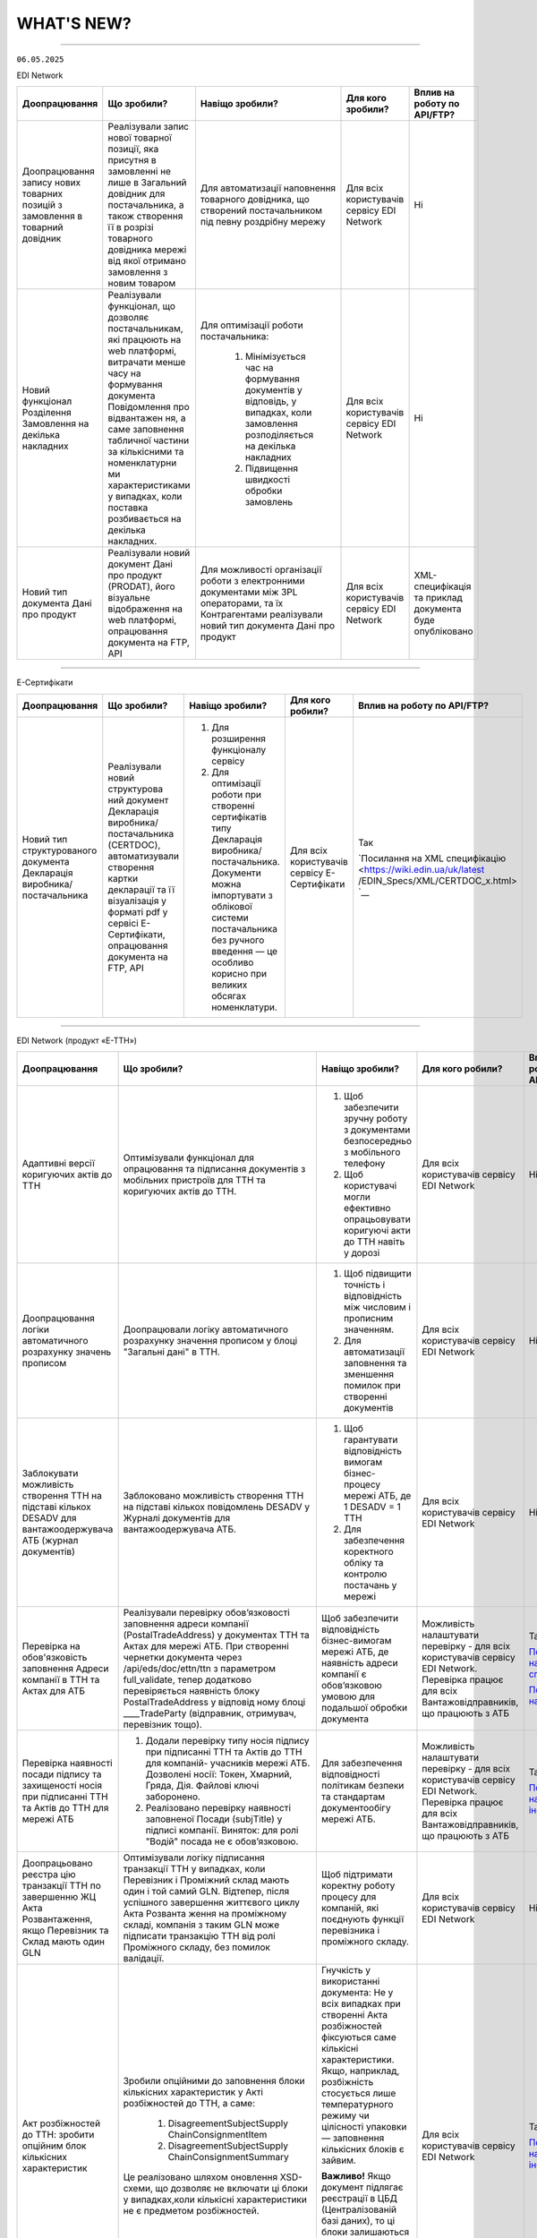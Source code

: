WHAT'S NEW?
#############################################################

.. role:: red

.. role:: underline

.. role:: green

.. сюда закину немного картинок для текста

.. |news| image:: /general_2_0/pics_rabota_s_platformoj_EDIN_2.0/rabota_s_platformoj_023.png

.. |news_c| image:: /general_2_0/pics_rabota_s_platformoj_EDIN_2.0/rabota_s_platformoj_022.png

----------------------------------------------------


``06.05.2025``

:green:`EDI Network`

.. table:: 
+-----------------------+----------------------------+-----------------------------------------------+-----------------------+-------------------------------+
|**Доопрацювання**      |**Що зробили?**             | **Навіщо зробили?**                           | **Для кого зробили?** |**Вплив на роботу по API/FTP?**|
+-----------------------+----------------------------+-----------------------------------------------+-----------------------+-------------------------------+
|Доопрацювання запису   |Реалізували запис нової     |Для автоматизації наповнення товарного         |Для всіх користувачів  |Ні                             |
|нових товарних позицій |товарної позиції, яка       |довідника, що створений постачальником під     |сервісу EDI Network    |                               |
|з замовлення в         |присутня в замовленні не    |певну роздрібну мережу                         |                       |                               |
|товарний довідник      |лише в Загальний довідник   |                                               |                       |                               |
|                       |для постачальника, а також  |                                               |                       |                               |
|                       |створення її в розрізі      |                                               |                       |                               |
|                       |товарного довідника мережі  |                                               |                       |                               |
|                       |від якої отримано замовлення|                                               |                       |                               |
|                       |з новим товаром             |                                               |                       |                               |
+-----------------------+----------------------------+-----------------------------------------------+-----------------------+-------------------------------+
|Новий  функціонал      |Реалізували функціонал, що  |Для оптимізації роботи постачальника:          |Для всіх користувачів  |Ні                             |
|Розділення Замовлення  |дозволяє постачальникам, які|                                               |сервісу EDI Network    |                               |
|на декілька            |працюють на web платформі,  | #. Мінімізується час на формування документів |                       |                               |
|накладних              |витрачати менше часу на     |    у відповідь, у випадках, коли замовлення   |                       |                               |
|                       |формування документа        |    розподіляється на декілька накладних       |                       |                               |
|                       |Повідомлення про відвантажен| #. Підвищення швидкості обробки замовлень     |                       |                               |
|                       |ня, а саме заповнення       |                                               |                       |                               |
|                       |табличної частини за        |                                               |                       |                               |
|                       |кількісними та номенклатурни|                                               |                       |                               |
|                       |ми характеристиками у       |                                               |                       |                               |
|                       |випадках, коли поставка     |                                               |                       |                               |
|                       |розбивається на декілька    |                                               |                       |                               |
|                       |накладних.                  |                                               |                       |                               |
+-----------------------+----------------------------+-----------------------------------------------+-----------------------+-------------------------------+
|Новий тип документа    |Реалізували новий документ  |Для можливості організації роботи з            |Для всіх користувачів  |XML-специфікація та приклад    |
|Дані про продукт       |Дані про продукт (PRODAT),  |електронними документами між 3PL операторами,  |сервісу EDI Network    |документа буде опубліковано    |
|                       |його візуальне відображення |та їх Контрагентами реалізували новий тип      |                       |                               |
|                       |на web платформі,           |документа Дані про продукт                     |                       |                               |
|                       |опрацювання документа на    |                                               |                       |                               |
|                       |FTP, API                    |                                               |                       |                               |
+-----------------------+----------------------------+-----------------------------------------------+-----------------------+-------------------------------+

----------------------------------------------------

:green:`Е-Сертифікати`

.. table:: 
+---------------------+-----------------------------+---------------------------------------------------+---------------------+-------------------------------+
|**Доопрацювання**    |**Що зробили?**              | **Навіщо зробили?**                               | **Для кого робили?**|**Вплив на роботу по API/FTP?**|
+---------------------+-----------------------------+---------------------------------------------------+---------------------+-------------------------------+
|Новий тип            |Реалізували новий структурова| #. Для розширення функціоналу сервісу             |Для всіх користувачів|Так                            |
|структурованого      |ний документ Декларація      | #. Для оптимізації роботи при створенні           |сервісу Е-Сертифікати|                               |
|документа Декларація |виробника/постачальника      |    сертифікатів типу Декларація виробника/        |                     |`Посилання на XML специфікацію |
|виробника/           |(CERTDOC), автоматизували    |    постачальника. Документи можна імпортувати з   |                     |<https://wiki.edin.ua/uk/latest|
|постачальника        |створення картки декларації  |    облікової системи постачальника без ручного    |                     |/EDIN_Specs/XML/CERTDOC_x.html>|
|                     |та її візуалізація у форматі |    введення — це особливо корисно при великих     |                     |`__                            |
|                     |pdf у сервісі Е-Сертифікати, |    обсягах номенклатури.                          |                     |                               |
|                     |опрацювання документа на FTP,|                                                   |                     |                               |
|                     |API                          |                                                   |                     |                               |
+---------------------+-----------------------------+---------------------------------------------------+---------------------+-------------------------------+

----------------------------------------------------

:green:`EDI Network (продукт «Е-ТТН»)`

.. table:: 
+---------------------+-----------------------------+---------------------------------------------------+---------------------+-------------------------------+
|**Доопрацювання**    |**Що зробили?**              | **Навіщо зробили?**                               | **Для кого робили?**|**Вплив на роботу по API/FTP?**|
+---------------------+-----------------------------+---------------------------------------------------+---------------------+-------------------------------+
|Адаптивні версії     |Оптимізували функціонал для  | #. Щоб забезпечити зручну роботу з документами    |Для всіх користувачів|Ні                             |
|коригуючих актів до  |опрацювання та підписання    |    безпосередньо з мобільного телефону            |сервісу EDI Network  |                               |
|ТТН                  |документів з мобільних       | #. Щоб користувачі могли ефективно опрацьовувати  |                     |                               |
|                     |пристроїв для ТТН та         |    коригуючі акти до ТТН навіть у дорозі          |                     |                               |
|                     |коригуючих актів до ТТН.     |                                                   |                     |                               |
+---------------------+-----------------------------+---------------------------------------------------+---------------------+-------------------------------+
|Доопрацювання логіки |Доопрацювали логіку          | #. Щоб підвищити точність і відповідність між     |Для всіх користувачів|Ні                             |
|автоматичного        |автоматичного розрахунку     |    числовим і прописним значенням.                |сервісу EDI Network  |                               |
|розрахунку значень   |значення прописом у блоці    | #. Для автоматизації заповнення та зменшення      |                     |                               |
|прописом             |"Загальні дані" в ТТН.       |    помилок при створенні документів               |                     |                               |
+---------------------+-----------------------------+---------------------------------------------------+---------------------+-------------------------------+
|Заблокувати          |Заблоковано можливість       | #. Щоб гарантувати відповідність вимогам          |Для всіх користувачів|Ні                             |
|можливість створення |створення ТТН на підставі    |    бізнес-процесу мережі АТБ, де 1 DESADV = 1 ТТН |сервісу EDI Network  |                               |
|ТТН на підставі      |кількох повідомлень DESADV у | #. Для забезпечення коректного обліку та контролю |                     |                               |
|кількох DESADV для   |Журналі документів для       |    постачань у мережі                             |                     |                               |
|вантажоодержувача АТБ|вантажоодержувача АТБ.       |                                                   |                     |                               |
|(журнал документів)  |                             |                                                   |                     |                               |
+---------------------+-----------------------------+---------------------------------------------------+---------------------+-------------------------------+
|Перевірка на         |Реалізували перевірку        |Щоб забезпечити відповідність бізнес-вимогам мережі|Можливість           |Так                            |
|обов'язковість       |обов’язковості заповнення    |АТБ, де наявність адреси компанії є обов’язковою   |налаштувати перевірку|                               |
|заповнення Адреси    |адреси компанії              |умовою для подальшої обробки документа             |- для всіх           |`Посилання на XML специфікацію |
|компанії в ТТН та    |(PostalTradeAddress) у       |                                                   |користувачів сервісу |<https://wiki.edin.ua/uk/latest|
|Актах для АТБ        |документах ТТН та Актах для  |                                                   |EDI Network.         |/ClientProcesses/ATB/ATB_XML-st|
|                     |мережі АТБ. При створенні    |                                                   |Перевірка працює для |ructure.html#id5>`__           |
|                     |чернетки документа через     |                                                   |всіх                 |                               |
|                     |/api/eds/doc/ettn/ttn з      |                                                   |Вантажовідправників, |                               |
|                     |параметром full_validate,    |                                                   |що працюють з АТБ    |`Посилання на опис API <https:/|
|                     |тепер додатково перевіряється|                                                   |                     |/wiki.edin.ua/uk/latest/ClientP|
|                     |наявність блоку              |                                                   |                     |rocesses/ATB/API_schema.html>`_|
|                     |PostalTradeAddress у відповід|                                                   |                     |                               |
|                     |ному блоці ____TradeParty    |                                                   |                     |                               |
|                     |(відправник, отримувач,      |                                                   |                     |                               |
|                     |перевізник тощо).            |                                                   |                     |                               |
+---------------------+-----------------------------+---------------------------------------------------+---------------------+-------------------------------+
|Перевірка наявності  | #. Додали перевірку типу    |Для забезпечення відповідності політикам безпеки   |Можливість           |Так                            |
|посади підпису та    |    носія підпису при        |та стандартам документообігу мережі АТБ.           |налаштувати перевірку|                               |
|захищеності носія при|    підписанні ТТН та Актів  |                                                   |- для всіх           |`Посилання на інструкцію <https|
|підписанні ТТН та    |    до ТТН для компаній-     |                                                   |користувачів сервісу |://wiki.edin.ua/uk/latest/Clien|
|Актів до ТТН для     |    учасників мережі АТБ.    |                                                   |EDI Network.         |tProcesses/ATB/ATB_Instructions|
|мережі АТБ           |    Дозволені носії: Токен,  |                                                   |Перевірка працює для |/ATB_external_EDI_instruction_p|
|                     |    Хмарний, Гряда, Дія.     |                                                   |всіх                 |ost.html#edin-2-0>`__          |
|                     |    Файлові ключі заборонено.|                                                   |Вантажовідправників, |                               |
|                     | #. Реалізовано перевірку    |                                                   |що працюють з АТБ    |                               |
|                     |    наявності заповненої     |                                                   |                     |                               |
|                     |    Посади (subjTitle) у     |                                                   |                     |                               |
|                     |    підписі компанії.        |                                                   |                     |                               |
|                     |    Виняток: для ролі "Водій"|                                                   |                     |                               |
|                     |    посада не є обов’язковою.|                                                   |                     |                               |
+---------------------+-----------------------------+---------------------------------------------------+---------------------+-------------------------------+
|Доопрацьовано реєстра|Оптимізували логіку          |Щоб підтримати коректну роботу процесу для         |Для всіх користувачів|Ні                             |
|цію транзакції ТТН по|підписання транзакції ТТН у  |компаній, які поєднують функції перевізника і      |сервісу EDI Network  |                               |
|завершенню ЖЦ Акта   |випадках, коли Перевізник і  |проміжного складу.                                 |                     |                               |
|Розвантаження, якщо  |Проміжний склад мають один і |                                                   |                     |                               |
|Перевізник та Склад  |той самий GLN. Відтепер,     |                                                   |                     |                               |
|мають один GLN       |після успішного завершення   |                                                   |                     |                               |
|                     |життєвого циклу Акта Розванта|                                                   |                     |                               |
|                     |ження на проміжному складі,  |                                                   |                     |                               |
|                     |компанія з таким GLN може    |                                                   |                     |                               |
|                     |підписати транзакцію ТТН від |                                                   |                     |                               |
|                     |ролі Проміжного складу, без  |                                                   |                     |                               |
|                     |помилок валідації.           |                                                   |                     |                               |
+---------------------+-----------------------------+---------------------------------------------------+---------------------+-------------------------------+
|Акт розбіжностей до  |Зробили опційними до         |Гнучкість у використанні документа: Не у всіх      |Для всіх користувачів|Так                            |
|ТТН: зробити опційним|заповнення блоки кількісних  |випадках при створенні Акта розбіжностей фіксуються|сервісу EDI Network  |                               |
|блок кількісних      |характеристик у Акті         |саме кількісні характеристики. Якщо, наприклад,    |                     |`Посилання на інструкцію <https|
|характеристик        |розбіжностей до ТТН, а саме: |розбіжність стосується лише температурного режиму  |                     |://wiki.edin.ua/uk/latest/Docs_|
|                     | #. DisagreementSubjectSupply|чи цілісності упаковки — заповнення кількісних     |                     |ETTNv3/DISAGREEMENT_ACT/DISAGRE|
|                     |    ChainConsignmentItem     |блоків є зайвим.                                   |                     |EMENT_ACTpage_v3_json.html>`__ |
|                     | #. DisagreementSubjectSupply|                                                   |                     |                               |
|                     |    ChainConsignmentSummary  |**Важливо!** Якщо документ підлягає реєстрації в   |                     |                               |
|                     |                             |ЦБД (Централізованій базі даних), то ці блоки      |                     |                               |
|                     |Це реалізовано шляхом        |залишаються обов’язковими відповідно до вимог      |                     |                               |
|                     |оновлення XSD-схеми, що      |їхньої XSD-схеми. У таких випадках відсутність цих |                     |                               |
|                     |дозволяє не включати ці блоки|блоків призведе до помилки реєстрації документа.   |                     |                               |
|                     |у випадках,коли кількісні    |                                                   |                     |                               |
|                     |характеристики не є предметом|                                                   |                     |                               |
|                     |розбіжностей.                |                                                   |                     |                               |
+---------------------+-----------------------------+---------------------------------------------------+---------------------+-------------------------------+

----------------------------------------------------

:green:`EDIN Driver`

.. table:: 
+---------------------+-----------------------------+---------------------------------------------------+---------------------+-------------------------------+
|**Доопрацювання**    |**Що зробили?**              | **Навіщо зробили?**                               | **Для кого робили?**|**Вплив на роботу по API/FTP?**|
+---------------------+-----------------------------+---------------------------------------------------+---------------------+-------------------------------+
|Збільшено термін дії |Збільшили термін дії сесії в |Щоб забезпечити стабільну авторизацію без частого  |Для всіх користувачів|Ні                             |
|життя сесії у        |мобільному додатку для водіїв|повторного входу. Для зручності користування       |сервісу EDIN Driver  |                               |
|мобільному додатку   |до 120 днів.                 |додатком водіями у щоденній роботі.                |                     |                               |
+---------------------+-----------------------------+---------------------------------------------------+---------------------+-------------------------------+

----------------------------------------------------

.. toggle-header::
    :header: ``22.04.2025``

    :green:`EDI Network`

    .. table:: 
    +--------------------------+---------------------------+-----------------------------------------------+-------------------------+
    |**Доопрацювання**         |**Що зробили?**            | **Навіщо зробили?**                           | **Для кого зробили?**   |
    +--------------------------+---------------------------+-----------------------------------------------+-------------------------+
    |Формування Універсального |Реалізували можливість     | #. Відповідність вимогам процесу співпраці    |Для всіх користувачів    |
    |документа на основі Акту  |формування Універсального  |    з торгівельною мережею                     |сервісу EDI              |
    |виконаних робіт           |документа (CONDRA) на      | #. Спрощення документообігу для постачальників|                         |
    |                          |основі Акту виконаних робіт|                                               |                         |
    +--------------------------+---------------------------+-----------------------------------------------+-------------------------+
    |Підключили Універсальний  |Реалізували можливість     | #. Внутрішнє погодження стало доступним не    |Для всіх користувачів    |
    |документ до функціоналу   |відправити на погодження   |    лише для структурованих документів         |сервісу EDI Network      |
    |погодження                |Універсальнй документ      | #. Уникається необхідність погоджувати        |                         |
    |                          |(CONDRA)                   |    документи через пошту або вручну — весь    |                         |
    |                          |                           |    процес централізовано та доступно в межах  |                         |
    |                          |                           |    однієї платформи                           |                         |
    |                          |                           | #. Підвищення прозорості та зручності         |                         |
    +--------------------------+---------------------------+-----------------------------------------------+-------------------------+

    ----------------------------------------------------

    :green:`Е-Сертифікати`

    .. table:: 
    +------------------------+-----------------------------+---------------------------------------------------+---------------------+
    |**Доопрацювання**       |**Що зробили?**              | **Навіщо зробили?**                               | **Для кого робили?**|
    +------------------------+-----------------------------+---------------------------------------------------+---------------------+
    |Збереження пошукових    |Реалізували можливість       |Це один із кроків до більш інтуїтивного та         |Для всіх користувачів|
    |запитів у сервісі       |зберігати пошукові запити    |персоналізованого сервісу.                         |сервісу Е-Сертифікати|
    |Е-Сертифікати           |                             |                                                   |                     |
    |                        |                             | #. Підвищення ефективності роботи користувачів.   |                     |
    |                        |                             |    Збереження пошуку дозволяє уникати повторного  |                     |
    |                        |                             |    введення параметрів пошуку - користувач може   |                     |
    |                        |                             |    одним кліком повернутись до потрібного фільтру |                     |
    |                        |                             | #. Зменшення часу на виконання типових операцій   |                     |
    +------------------------+-----------------------------+---------------------------------------------------+---------------------+
    |Отримання сповіщень про |Реалізували:                 | #. Підвищення поінформованості користувачів.      |Для всіх користувачів|
    |надання доступу до      |                             |    Користувач миттєво дізнається, що йому надано  |сервісу Е-Сертифікати|
    |документів якості       | #. можливість отримання     |    доступ до нового документа — не потрібно       |                     |
    |                        |    сповіщень про надання    |    постійно  перевіряти вручну.                   |                     |
    |                        |    доступу до Сертифікатів  | #. Прозорість процесів.                           |                     |
    |                        | #. керування сповіщеннями   | #. Швидке реагування. Сповіщення дозволяють       |                     |
    |                        |    (активація/відключення,  |    одразу ознайомитися з опублікованими сертифікат|                     |
    |                        |    канал отримання - e-mail,|    ами, що важливо у випадках термінових змін.    |                     | 
    |                        |    push-повідомлення)       |                                                   |                     |
    +------------------------+-----------------------------+---------------------------------------------------+---------------------+

    ----------------------------------------------------

    :green:`Маркет`
      
    .. table:: 
    +-------------------------+-------------------------------+-----------------------------------------------+-----------------------+
    |**Доопрацювання**        |**Що зробили?**                | **Навіщо зробили?**                           | **Для кого зробили?** |
    +-------------------------+-------------------------------+-----------------------------------------------+-----------------------+
    |Можливість пошуку у      |Додано можливість пошуку       |Щоб прискорити та спростити роботу з великим   |Для всіх користувачів  |
    |виборі покупців при      |покупців  і груп за назвою     |списком покупців або груп, уникнути помилкового|сервісу Маркет         |
    |Масовому завантаженні    |при масовому завантаженні      |вибору, зберегти вже обрані значення та зробити|                       |
    |прайс-листів             |прайс- листів.                 |процес завантаження прайсів зручнішим та       |                       |
    |                         |                               |інтуїтивно зрозумілим.                         |                       |
    +-------------------------+-------------------------------+-----------------------------------------------+-----------------------+
    |Доопрацьовано прайс-лист |Доопрацювали можливість        |Щоб продавці могли автоматично керувати        |Для всіх користувачів  |
    |з ACTION=2,3,4           |по FTP додавати, оновлювати    |товарними позиціями у прайс-листі через FTP —  |сервісу Маркет         |
    |                         |або видаляти товарні позиції   |додавати, оновлювати або видаляти їх без       |                       |
    |                         |з Прайс-листа                  |ручного втручання. Це пришвидшує оновлення     |                       |
    |                         |                               |даних і зменшує кількість помилок.             |                       |
    +-------------------------+-------------------------------+-----------------------------------------------+-----------------------+
    |Збереження дерева        |Доопрацювали логіку збереження |Для забезпечення гнучкого налаштування         |Для всіх користувачів  |
    |категорій окремо для     |зв’язку між товарними          |прайсів: кожна група або покупець може         |сервісу Маркет         |
    |кожного покупця чи групи |позиціями та деревом           |отримувати унікальне відображення товарів — як |                       |
    |покупців                 |категорій: тепер для кожного   |за характеристиками, так і за категоріями.     |                       |
    |                         |прайс-листа, навіть із         |Щоб уникнути неочікуваного перезапису          |                       |
    |                         |однаковими позиціями,          |характеристик або структури категорій у        |                       |
    |                         |зберігається своє унікальне    |прайс-листах інших покупців/груп при оновленні |                       |
    |                         |дерево категорій.              |одного з них.                                  |                       |
    |                         |Додали додаткові параметри     |                                               |                       |
    |                         |(зокрема,box_qty) до переліку, |                                               |                       |
    |                         |при зміні яких створюється     |                                               |                       |
    |                         |окремий запис прайс-листа на   |                                               |                       |
    |                         |рівні зв’язки Продавець –      |                                               |                       |
    |                         |Покупець.                      |                                               |                       |
    +-------------------------+-------------------------------+-----------------------------------------------+-----------------------+

    ----------------------------------------------------

    :green:`EDI Network (продукт "Е-ТТН")`
      
    .. table:: 
    +-----------------------+--------------------------------------+--------------------------------------------+---------------------+
    |**Доопрацювання**      |**Що зробили?**                       | **Навіщо зробили?**                        |**Для кого зробили?**|
    +-----------------------+--------------------------------------+--------------------------------------------+---------------------+
    |Реєстр документів в xls|Реалізовано можливість вивантаження   |Щоб надати користувачам зручний інструмент  |Для всіх користувачів|
    |для Заявки та          |реєстру документів у форматі XLS на   |для перегляду та обробки великої кількості  |сервісу EDI Network  |
    |Підтвердження заявки   |веб-платформі для двох нових типів    |документів у табличному вигляді, спростити  |                     |
    |на транспортування.    |документів:                           |аналіз логістичних процесів і забезпечити   |                     |
    |                       | #. Заявка на транспортування         |можливість звітності поза платформою.       |                     |
    |                       | #. Підтвердження заявки на           |                                            |                     |
    |                       |    транспортування.                  |                                            |                     |
    +-----------------------+--------------------------------------+--------------------------------------------+---------------------+
    |Вивантаження архіву    |Реалізовано можливість вивантаження   |Щоб забезпечити швидкий доступ до документів|Для всіх користувачів|
    |документів для Заявки  |архіву документів через веб-платформу |у зручному форматі поза платформою,         |сервісу EDI Network  |
    |та Підтвердження заявки|для типів:                            |спростити зберігання та подальше            |                     |
    |на транспортування.    | #. Заявка на транспортування         |використання документів для обліку,         |                     |
    |                       | #. Підтвердження заявки на           |звітності або архівації.                    |                     |
    |                       |    транспортування.                  |                                            |                     |
    |                       |                                      |                                            |                     |
    |                       |Архів формується за обраний період    |                                            |                     |
    |                       |(до 1 місяця) та надсилається на      |                                            |                     |
    |                       |електронну пошту користувача у        |                                            |                     |
    |                       |форматах .p7s, .xml або .pdf.         |                                            |                     |
    +-----------------------+--------------------------------------+--------------------------------------------+---------------------+
    |Реалізовано можливість |Реалізовано можливість опрацювання    |Щоб усі підписи були отримані відповідно до |Для всіх користувачів|
    |опрацювання Акту       |Акту перевантаження новим водієм. Якщо|вимог чинного електронного документообігу.  |сервісу EDI Network  |
    |перевантаження новим   |під час перевезення змінюється лише   |Це забезпечує юридичну коректність акта у   |                     |
    |Водієм.                |водій, акт не переходить автоматично у|випадках зміни лише водія, а також виключає |                     |
    |                       |завершений стан, як це було раніше.   |ситуації, коли документ автоматично         |                     |
    |                       |                                      |завершувався без фактичного підпису нового  |                     |
    |                       |                                      |учасника перевезення.                       |                     |
    +-----------------------+--------------------------------------+--------------------------------------------+---------------------+
    |Доопрацьовано          |В транзакції до ТТН на початку ЖЦ Акта|Дозволяє правильно ідентифікувати роль      |Для всіх користувачів|
    |транзакцію оновлення   |завантаження на проміжному складі     |Проміжного складу при підписанні документів.|сервісу EDI Network  |
    |ТТН до початку ЖЦ Акта |записуємо в UaSignatureStorage - роль |                                            |                     |
    |завантаження на        |Проміжного складу "WD", замість "WH". |                                            |                     |
    |проміжному складі.     |                                      |                                            |                     |
    +-----------------------+--------------------------------------+--------------------------------------------+---------------------+

